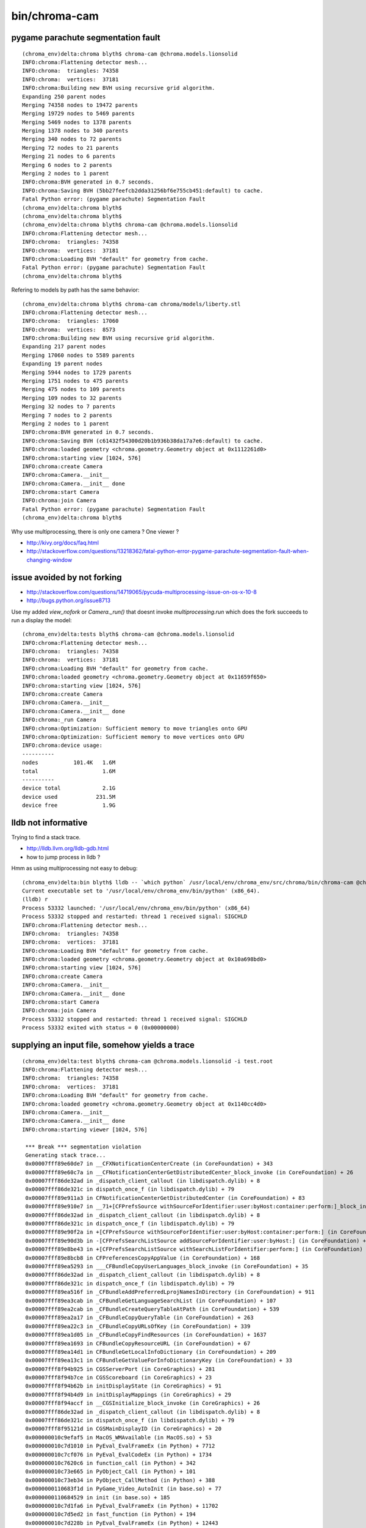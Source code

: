 bin/chroma-cam
================

pygame parachute segmentation fault
-------------------------------------

::

    (chroma_env)delta:chroma blyth$ chroma-cam @chroma.models.lionsolid
    INFO:chroma:Flattening detector mesh...
    INFO:chroma:  triangles: 74358
    INFO:chroma:  vertices:  37181
    INFO:chroma:Building new BVH using recursive grid algorithm.
    Expanding 250 parent nodes
    Merging 74358 nodes to 19472 parents
    Merging 19729 nodes to 5469 parents
    Merging 5469 nodes to 1378 parents
    Merging 1378 nodes to 340 parents
    Merging 340 nodes to 72 parents
    Merging 72 nodes to 21 parents
    Merging 21 nodes to 6 parents
    Merging 6 nodes to 2 parents
    Merging 2 nodes to 1 parent
    INFO:chroma:BVH generated in 0.7 seconds.
    INFO:chroma:Saving BVH (5bb27feefcb2dda31256bf6e755cb451:default) to cache.
    Fatal Python error: (pygame parachute) Segmentation Fault
    (chroma_env)delta:chroma blyth$ 
    (chroma_env)delta:chroma blyth$ 
    (chroma_env)delta:chroma blyth$ chroma-cam @chroma.models.lionsolid
    INFO:chroma:Flattening detector mesh...
    INFO:chroma:  triangles: 74358
    INFO:chroma:  vertices:  37181
    INFO:chroma:Loading BVH "default" for geometry from cache.
    Fatal Python error: (pygame parachute) Segmentation Fault
    (chroma_env)delta:chroma blyth$ 

Refering to models by path has the same behavior::

    (chroma_env)delta:chroma blyth$ chroma-cam chroma/models/liberty.stl 
    INFO:chroma:Flattening detector mesh...
    INFO:chroma:  triangles: 17060
    INFO:chroma:  vertices:  8573
    INFO:chroma:Building new BVH using recursive grid algorithm.
    Expanding 217 parent nodes
    Merging 17060 nodes to 5589 parents
    Expanding 19 parent nodes
    Merging 5944 nodes to 1729 parents
    Merging 1751 nodes to 475 parents
    Merging 475 nodes to 109 parents
    Merging 109 nodes to 32 parents
    Merging 32 nodes to 7 parents
    Merging 7 nodes to 2 parents
    Merging 2 nodes to 1 parent
    INFO:chroma:BVH generated in 0.7 seconds.
    INFO:chroma:Saving BVH (c61432f54300d20b1b936b38da17a7e6:default) to cache.
    INFO:chroma:loaded geometry <chroma.geometry.Geometry object at 0x1112261d0> 
    INFO:chroma:starting view [1024, 576] 
    INFO:chroma:create Camera 
    INFO:chroma:Camera.__init__
    INFO:chroma:Camera.__init__ done
    INFO:chroma:start Camera 
    INFO:chroma:join Camera 
    Fatal Python error: (pygame parachute) Segmentation Fault
    (chroma_env)delta:chroma blyth$ 


Why use multiprocessing, there is only one camera ? One viewer ?

* http://kivy.org/docs/faq.html
* http://stackoverflow.com/questions/13218362/fatal-python-error-pygame-parachute-segmentation-fault-when-changing-window


issue avoided by not forking
------------------------------

* http://stackoverflow.com/questions/14719065/pycuda-multiprocessing-issue-on-os-x-10-8
* http://bugs.python.org/issue8713



Use my added `view_nofork` or `Camera._run()` that doesnt invoke
`multiprocessing.run` which does the fork succeeds to run a display the model::

    (chroma_env)delta:tests blyth$ chroma-cam @chroma.models.lionsolid
    INFO:chroma:Flattening detector mesh...
    INFO:chroma:  triangles: 74358
    INFO:chroma:  vertices:  37181
    INFO:chroma:Loading BVH "default" for geometry from cache.
    INFO:chroma:loaded geometry <chroma.geometry.Geometry object at 0x11659f650> 
    INFO:chroma:starting view [1024, 576] 
    INFO:chroma:create Camera 
    INFO:chroma:Camera.__init__
    INFO:chroma:Camera.__init__ done
    INFO:chroma:_run Camera 
    INFO:chroma:Optimization: Sufficient memory to move triangles onto GPU
    INFO:chroma:Optimization: Sufficient memory to move vertices onto GPU
    INFO:chroma:device usage:
    ----------
    nodes           101.4K   1.6M
    total                    1.6M
    ----------
    device total             2.1G
    device used            231.5M
    device free              1.9G


lldb not informative
------------------------------

Trying to find a stack trace.

* http://lldb.llvm.org/lldb-gdb.html
* how to jump process in lldb ?

Hmm as using multiprocessing not easy to debug::

    (chroma_env)delta:bin blyth$ lldb -- `which python` /usr/local/env/chroma_env/src/chroma/bin/chroma-cam @chroma.models.lionsolid --debug
    Current executable set to '/usr/local/env/chroma_env/bin/python' (x86_64).
    (lldb) r
    Process 53332 launched: '/usr/local/env/chroma_env/bin/python' (x86_64)
    Process 53332 stopped and restarted: thread 1 received signal: SIGCHLD
    INFO:chroma:Flattening detector mesh...
    INFO:chroma:  triangles: 74358
    INFO:chroma:  vertices:  37181
    INFO:chroma:Loading BVH "default" for geometry from cache.
    INFO:chroma:loaded geometry <chroma.geometry.Geometry object at 0x10a698bd0> 
    INFO:chroma:starting view [1024, 576] 
    INFO:chroma:create Camera 
    INFO:chroma:Camera.__init__
    INFO:chroma:Camera.__init__ done
    INFO:chroma:start Camera 
    INFO:chroma:join Camera 
    Process 53332 stopped and restarted: thread 1 received signal: SIGCHLD
    Process 53332 exited with status = 0 (0x00000000) 



supplying an input file, somehow yields a trace
-------------------------------------------------

::

    (chroma_env)delta:test blyth$ chroma-cam @chroma.models.lionsolid -i test.root 
    INFO:chroma:Flattening detector mesh...
    INFO:chroma:  triangles: 74358
    INFO:chroma:  vertices:  37181
    INFO:chroma:Loading BVH "default" for geometry from cache.
    INFO:chroma:loaded geometry <chroma.geometry.Geometry object at 0x1140cc4d0> 
    INFO:chroma:Camera.__init__
    INFO:chroma:Camera.__init__ done
    INFO:chroma:starting viewer [1024, 576] 

     *** Break *** segmentation violation
     Generating stack trace...
     0x00007fff89e60de7 in __CFXNotificationCenterCreate (in CoreFoundation) + 343
     0x00007fff89e60c7a in __CFNotificationCenterGetDistributedCenter_block_invoke (in CoreFoundation) + 26
     0x00007fff86de32ad in _dispatch_client_callout (in libdispatch.dylib) + 8
     0x00007fff86de321c in dispatch_once_f (in libdispatch.dylib) + 79
     0x00007fff89e911a3 in CFNotificationCenterGetDistributedCenter (in CoreFoundation) + 83
     0x00007fff89e910e7 in __71+[CFPrefsSource withSourceForIdentifier:user:byHost:container:perform:]_block_invoke (in CoreFoundation) + 23
     0x00007fff86de32ad in _dispatch_client_callout (in libdispatch.dylib) + 8
     0x00007fff86de321c in dispatch_once_f (in libdispatch.dylib) + 79
     0x00007fff89e90f2a in +[CFPrefsSource withSourceForIdentifier:user:byHost:container:perform:] (in CoreFoundation) + 474
     0x00007fff89e90d3b in -[CFPrefsSearchListSource addSourceForIdentifier:user:byHost:] (in CoreFoundation) + 123
     0x00007fff89e8be43 in +[CFPrefsSearchListSource withSearchListForIdentifier:perform:] (in CoreFoundation) + 323
     0x00007fff89e8bcb8 in CFPreferencesCopyAppValue (in CoreFoundation) + 168
     0x00007fff89ea5293 in ___CFBundleCopyUserLanguages_block_invoke (in CoreFoundation) + 35
     0x00007fff86de32ad in _dispatch_client_callout (in libdispatch.dylib) + 8
     0x00007fff86de321c in dispatch_once_f (in libdispatch.dylib) + 79
     0x00007fff89ea516f in _CFBundleAddPreferredLprojNamesInDirectory (in CoreFoundation) + 911
     0x00007fff89ea3cab in _CFBundleGetLanguageSearchList (in CoreFoundation) + 107
     0x00007fff89ea2cab in _CFBundleCreateQueryTableAtPath (in CoreFoundation) + 539
     0x00007fff89ea2a17 in _CFBundleCopyQueryTable (in CoreFoundation) + 263
     0x00007fff89ea22c3 in _CFBundleCopyURLsOfKey (in CoreFoundation) + 339
     0x00007fff89ea1d05 in _CFBundleCopyFindResources (in CoreFoundation) + 1637
     0x00007fff89ea1693 in CFBundleCopyResourceURL (in CoreFoundation) + 67
     0x00007fff89ea14d1 in CFBundleGetLocalInfoDictionary (in CoreFoundation) + 209
     0x00007fff89ea13c1 in CFBundleGetValueForInfoDictionaryKey (in CoreFoundation) + 33
     0x00007fff8f94b925 in CGSServerPort (in CoreGraphics) + 281
     0x00007fff8f94b7ce in CGSScoreboard (in CoreGraphics) + 23
     0x00007fff8f94b62b in initDisplayState (in CoreGraphics) + 91
     0x00007fff8f94b4d9 in initDisplayMappings (in CoreGraphics) + 29
     0x00007fff8f94accf in __CGSInitialize_block_invoke (in CoreGraphics) + 26
     0x00007fff86de32ad in _dispatch_client_callout (in libdispatch.dylib) + 8
     0x00007fff86de321c in dispatch_once_f (in libdispatch.dylib) + 79
     0x00007fff8f95121d in CGSMainDisplayID (in CoreGraphics) + 20
     0x000000010c9efaf5 in MacOS_WMAvailable (in MacOS.so) + 53
     0x000000010c7d1010 in PyEval_EvalFrameEx (in Python) + 7712
     0x000000010c7cf076 in PyEval_EvalCodeEx (in Python) + 1734
     0x000000010c7620c6 in function_call (in Python) + 342
     0x000000010c73e665 in PyObject_Call (in Python) + 101
     0x000000010c73eb34 in PyObject_CallMethod (in Python) + 388
     0x0000000110683f1d in PyGame_Video_AutoInit (in base.so) + 77
     0x0000000110684529 in init (in base.so) + 185
     0x000000010c7d1fa6 in PyEval_EvalFrameEx (in Python) + 11702
     0x000000010c7d5ed2 in fast_function (in Python) + 194
     0x000000010c7d228b in PyEval_EvalFrameEx (in Python) + 12443
     0x000000010c7d5ed2 in fast_function (in Python) + 194
     0x000000010c7d228b in PyEval_EvalFrameEx (in Python) + 12443
     0x000000010c7cf076 in PyEval_EvalCodeEx (in Python) + 1734
     0x000000010c7620c6 in function_call (in Python) + 342
     0x000000010c73e665 in PyObject_Call (in Python) + 101
     0x000000010c74a7b6 in instancemethod_call (in Python) + 182
     0x000000010c73e665 in PyObject_Call (in Python) + 101
     0x000000010c7959fd in slot_tp_init (in Python) + 141
     0x000000010c78ffe2 in type_call (in Python) + 338
     0x000000010c73e665 in PyObject_Call (in Python) + 101
     0x000000010c7d30b4 in PyEval_EvalFrameEx (in Python) + 16068
     0x000000010c7d5ed2 in fast_function (in Python) + 194
     0x000000010c7d228b in PyEval_EvalFrameEx (in Python) + 12443
     0x000000010c7cf076 in PyEval_EvalCodeEx (in Python) + 1734
     0x000000010c7ce9a6 in PyEval_EvalCode (in Python) + 54
     0x000000010c7f6611 in PyRun_FileExFlags (in Python) + 161
     0x000000010c7cafe6 in builtin_execfile (in Python) + 502
     0x000000010c7d1010 in PyEval_EvalFrameEx (in Python) + 7712
     0x000000010c7cf076 in PyEval_EvalCodeEx (in Python) + 1734
     0x000000010c7ce9a6 in PyEval_EvalCode (in Python) + 54
     0x000000010c7f6611 in PyRun_FileExFlags (in Python) + 161
     0x000000010c7f615e in PyRun_SimpleFileExFlags (in Python) + 718
     0x000000010c80a002 in Py_Main (in Python) + 3314
     0x00007fff90bdc5fd in start (in libdyld.dylib) + 1
    (chroma_env)delta:test blyth$ 




Looking for minimal tickle
----------------------------

Try to tickle this with pygame examples.::

    (chroma_env)delta:test blyth$ python -c "from pygame.macosx import Video_AutoInit ; print '\n'.join(dir(Video_AutoInit))"
    __call__
    __class__
    __closure__
    ...



checking the cache
---------------------


::

    (chroma_env)delta:chroma blyth$ l ~/.chroma/
    bvh/       geo/       root.C     root_C.d   root_C.so  
    (chroma_env)delta:chroma blyth$ l ~/.chroma/geo/
    (chroma_env)delta:chroma blyth$ l ~/.chroma/bvh/
    total 0
    drwxr-xr-x  3 blyth  staff  102 Jan 20 16:27 c61432f54300d20b1b936b38da17a7e6
    drwxr-xr-x  3 blyth  staff  102 Jan 20 15:54 5bb27feefcb2dda31256bf6e755cb451
    drwxr-xr-x  3 blyth  staff  102 Jan 16 20:44 a840c5fc071c8fd80c08ce8b298cc4d0
    drwxr-xr-x  3 blyth  staff  102 Jan 16 20:10 2839c840dbc9bd95a3af0114b07ebc2e
    (chroma_env)delta:chroma blyth$ date
    Mon Jan 20 16:28:20 CST 2014
    (chroma_env)delta:chroma blyth$ 



red herrings
--------------


* https://bitbucket.org/pygame/pygame/src/73cefe45328a/src/base.c

  * the code that segments 

* http://osdir.com/ml/python.pygame/2005-10/msg00166.html
 
  * suggests SDL envvars pointing to drivers ?


* http://stackoverflow.com/questions/18768967/python-segmentation-fault-11-on-osx

  * suggests readline related i




::

    chroma_env)delta:lib-dynload blyth$ pwd
    /opt/local/Library/Frameworks/Python.framework/Versions/2.7/lib/python2.7/lib-dynload
    (chroma_env)delta:lib-dynload blyth$ sudo mv readline.so readline.so.disabled
    Password:
    (chroma_env)delta:lib-dynload blyth$ sudo mv readline.so.disabled readline.so
    (chroma_env)delta:lib-dynload blyth$ 




